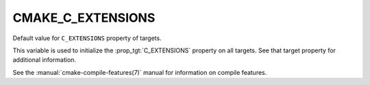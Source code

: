 CMAKE_C_EXTENSIONS
------------------

Default value for ``C_EXTENSIONS`` property of targets.

This variable is used to initialize the :prop_tgt:`C_EXTENSIONS`
property on all targets.  See that target property for additional
information.

See the :manual:`cmake-compile-features(7)` manual for information on
compile features.
